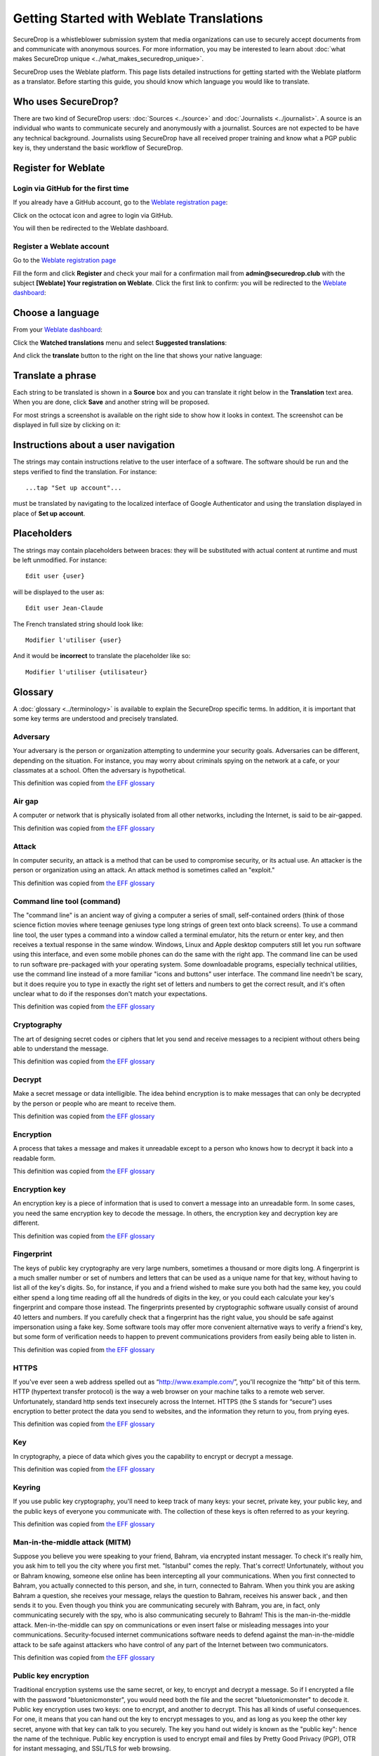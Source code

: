 Getting Started with Weblate Translations
=========================================

SecureDrop is a whistleblower submission system that media
organizations can use to securely accept documents from and
communicate with anonymous sources. For more information, you may be
interested to learn about :doc:`what makes SecureDrop unique
<../what_makes_securedrop_unique>`.

SecureDrop uses the Weblate platform. This page lists detailed
instructions for getting started with the Weblate platform as a
translator. Before starting this guide, you should know which language
you would like to translate.

Who uses SecureDrop?
--------------------

There are two kind of SecureDrop users: :doc:`Sources <../source>` and
:doc:`Journalists <../journalist>`. A source is an individual who
wants to communicate securely and anonymously with a
journalist. Sources are not expected to be have any technical
background. Journalists using SecureDrop have all received proper
training and know what a PGP public key is, they understand the basic
workflow of SecureDrop.

.. _`Weblate registration page`: https://weblate.securedrop.club/accounts/register/

Register for Weblate
--------------------

Login via GitHub for the first time
...................................

If you already have a GitHub account, go to the `Weblate registration page`_:

|Weblate registration page screenshot|

Click on the octocat icon and agree to login via GitHub.

|GitHub authorization page screenshot|

You will then be redirected to the Weblate dashboard.

|Weblate dashboard screenshot|

Register a Weblate account
..........................

Go to the `Weblate registration page`_

|Weblate registration page screenshot|

Fill the form and click **Register** and check your mail for a
confirmation mail from **admin@securedrop.club** with the subject
**[Weblate] Your registration on Weblate**. Click the first link to
confirm: you will be redirected to the `Weblate dashboard`_:

|Weblate dashboard screenshot|

.. _`Weblate dashboard`: https://weblate.securedrop.club/

Choose a language
-----------------

From your `Weblate dashboard`_:

|Weblate dashboard screenshot|

Click the **Watched translations** menu and select **Suggested
translations**:

|Weblate suggested translations screenshot|

And click the **translate** button to the right on the line that shows
your native language:

|Weblate translate button screenshot|

Translate a phrase
------------------

Each string to be translated is shown in a **Source** box and you can
translate it right below in the **Translation** text area. When you
are done, click **Save** and another string will be proposed.

|Weblate translate screenshot|

For most strings a screenshot is available on the right side to show
how it looks in context. The screenshot can be displayed in full size
by clicking on it:

|Weblate translate context screenshot|

Instructions about a user navigation
------------------------------------

The strings may contain instructions relative to the user interface of
a software. The software should be run and the steps verified to find
the translation. For instance::

  ...tap "Set up account"...

must be translated by navigating to the localized interface of Google
Authenticator and using the translation displayed in place of **Set up
account**.

Placeholders
------------

The strings may contain placeholders between braces: they will be
substituted with actual content at runtime and must be left
unmodified. For instance::

  Edit user {user}

will be displayed to the user as::

  Edit user Jean-Claude

The French translated string should look like::

  Modifier l'utiliser {user}

And it would be **incorrect** to translate the placeholder like so::

  Modifier l'utiliser {utilisateur}

Glossary
--------

A :doc:`glossary <../terminology>` is available to explain the
SecureDrop specific terms. In addition, it is important that some key
terms are understood and precisely translated.

Adversary
.........

Your adversary is the person or organization attempting to undermine
your security goals. Adversaries can be different, depending on the
situation. For instance, you may worry about criminals spying on the
network at a cafe, or your classmates at a school. Often the adversary
is hypothetical.

This definition was copied from `the EFF glossary <https://ssd.eff.org/en/glossary/adversary>`__

Air gap
.......

A computer or network that is physically isolated from all other
networks, including the Internet, is said to be air-gapped.

This definition was copied from `the EFF glossary <https://ssd.eff.org/en/glossary/air-gap>`__

Attack
......

In computer security, an attack is a method that can be used to
compromise security, or its actual use. An attacker is the person or
organization using an attack. An attack method is sometimes called an
"exploit."

This definition was copied from `the EFF glossary <https://ssd.eff.org/en/glossary/attack>`__

Command line tool (command)
...........................

The "command line" is an ancient way of giving a computer a series of
small, self-contained orders (think of those science fiction movies
where teenage geniuses type long strings of green text onto black
screens). To use a command line tool, the user types a command into a
window called a terminal emulator, hits the return or enter key, and
then receives a textual response in the same window. Windows, Linux
and Apple desktop computers still let you run software using this
interface, and even some mobile phones can do the same with the right
app. The command line can be used to run software pre-packaged with
your operating system. Some downloadable programs, especially
technical utilities, use the command line instead of a more familiar
"icons and buttons" user interface. The command line needn't be scary,
but it does require you to type in exactly the right set of letters
and numbers to get the correct result, and it's often unclear what to
do if the responses don't match your expectations.

This definition was copied from `the EFF glossary <https://ssd.eff.org/en/glossary/command-line-tool>`__


Cryptography
............

The art of designing secret codes or ciphers that let you send and
receive messages to a recipient without others being able to
understand the message.

This definition was copied from `the EFF glossary <https://ssd.eff.org/en/glossary/cryptography>`__

Decrypt
.......

Make a secret message or data intelligible. The idea behind encryption
is to make messages that can only be decrypted by the person or people
who are meant to receive them.

This definition was copied from `the EFF glossary <https://ssd.eff.org/en/glossary/decrypt>`__

Encryption
..........

A process that takes a message and makes it unreadable except to a
person who knows how to decrypt it back into a readable form.

This definition was copied from `the EFF glossary <https://ssd.eff.org/en/glossary/encryption>`__

Encryption key
..............

An encryption key is a piece of information that is used to convert a
message into an unreadable form. In some cases, you need the same
encryption key to decode the message. In others, the encryption key
and decryption key are different.

This definition was copied from `the EFF glossary <https://ssd.eff.org/en/glossary/encryption-key>`__

Fingerprint
...........

The keys of public key cryptography are very large numbers, sometimes
a thousand or more digits long. A fingerprint is a much smaller number
or set of numbers and letters that can be used as a unique name for
that key, without having to list all of the key's digits.  So, for
instance, if you and a friend wished to make sure you both had the
same key, you could either spend a long time reading off all the
hundreds of digits in the key, or you could each calculate your key's
fingerprint and compare those instead. The fingerprints presented by
cryptographic software usually consist of around 40 letters and
numbers. If you carefully check that a fingerprint has the right
value, you should be safe against impersonation using a fake key. Some
software tools may offer more convenient alternative ways to verify a
friend's key, but some form of verification needs to happen to prevent
communications providers from easily being able to listen in.

This definition was copied from `the EFF glossary <https://ssd.eff.org/en/glossary/fingerprint>`__

HTTPS
.....

If you've ever seen a web address spelled out as
“http://www.example.com/”, you'll recognize the “http” bit of this
term. HTTP (hypertext transfer protocol) is the way a web browser on
your machine talks to a remote web server. Unfortunately, standard
http sends text insecurely across the Internet. HTTPS (the S stands
for “secure”) uses encryption to better protect the data you send to
websites, and the information they return to you, from prying eyes.

This definition was copied from `the EFF glossary <https://ssd.eff.org/en/glossary/https>`__

Key
...

In cryptography, a piece of data which gives you the capability to
encrypt or decrypt a message.

This definition was copied from `the EFF glossary <https://ssd.eff.org/en/glossary/key>`__

Keyring
.......

If you use public key cryptography, you'll need to keep track of many
keys: your secret, private key, your public key, and the public keys
of everyone you communicate with. The collection of these keys is
often referred to as your keyring.

This definition was copied from `the EFF glossary <https://ssd.eff.org/en/glossary/keyring>`__

Man-in-the-middle attack (MITM)
..................................

Suppose you believe you were speaking to your friend, Bahram, via
encrypted instant messager. To check it's really him, you ask him to
tell you the city where you first met. "Istanbul" comes the
reply. That's correct! Unfortunately, without you or Bahram knowing,
someone else online has been intercepting all your
communications. When you first connected to Bahram, you actually
connected to this person, and she, in turn, connected to Bahram. When
you think you are asking Bahram a question, she receives your message,
relays the question to Bahram, receives his answer back , and then
sends it to you. Even though you think you are communicating securely
with Bahram, you are, in fact, only communicating securely with the
spy, who is also communicating securely to Bahram! This is the
man-in-the-middle attack. Men-in-the-middle can spy on communications
or even insert false or misleading messages into your
communications. Security-focused internet communications software
needs to defend against the man-in-the-middle attack to be safe
against attackers who have control of any part of the Internet between
two communicators.

This definition was copied from `the EFF glossary <https://ssd.eff.org/en/glossary/man-middle-attack>`__

Public key encryption
.....................

Traditional encryption systems use the same secret, or key, to encrypt
and decrypt a message. So if I encrypted a file with the password
"bluetonicmonster", you would need both the file and the secret
"bluetonicmonster" to decode it. Public key encryption uses two keys:
one to encrypt, and another to decrypt. This has all kinds of useful
consequences. For one, it means that you can hand out the key to
encrypt messages to you, and as long as you keep the other key secret,
anyone with that key can talk to you securely. The key you hand out
widely is known as the "public key": hence the name of the
technique. Public key encryption is used to encrypt email and files by
Pretty Good Privacy (PGP), OTR for instant messaging, and SSL/TLS for
web browsing.

This definition was copied from `the EFF glossary <https://ssd.eff.org/en/glossary/public-key-encryption>`__

Two-factor authentication
.........................

"Something you know, and something you have." Login systems that
require only a username and password risk being broken when someone
else can obtain (or guess) those pieces of information. Services that
offer two-factor authentication also require you to provide a separate
confirmation that you are who you say you are. The second factor could
be a one-off secret code, a number generated by a program running on a
mobile device, or a device that you carry and that you can use to
confirm who you are. Companies like banks, and major internet services
like Google, Paypal and Twitter now offer two-factor authentication.

This definition was copied from `the EFF glossary <https://ssd.eff.org/en/glossary/two-factor-authentication>`__

Weblate glossary
----------------

For each string to be translated, Weblate shows a glossary of terms
and their translation to help unify their translations. For instance
when translating `Please wait for a new two-factor token before
logging in again`, Weblate notices the word `two-factor` is found in
the glossary and displays the translation in the `glossary` to the
right.

|Weblate glossary show page screenshot|

Before translating strings, it is recommended to add all terms in the
`SecureDrop localization glossary <#glossary>`_ by clicking on the pen
in the right corner of the glossary displayed with each translated
string and then `Add new word`:

|Weblate glossary add page screenshot|

When all the terms are in the glossary, it is recommended to take
another look at the full list of terms and verify there is no
duplicate or other mistakes.

|Weblate glossary list page screenshot|

.. tip:: The terms copied from the EFF glossary already have a
         translation in a number of languages.

Getting help
------------

Should you need help, you can do one of the following:

* post a message in the `translation category of the SecureDrop forum`_
* chat in the `SecureDrop instant messenging channel`_
* read the `Weblate documentation`_

.. _`translation category of the SecureDrop forum`: https://forum.securedrop.club/c/translations
.. _`SecureDrop instant messenging channel`: https://gitter.im/freedomofpress/securedrop
.. _`Weblate documentation`: http://docs.weblate.org/en/latest/user/index.html


Frequently Asked Questions
--------------------------                                                  

* What if the language I want to translate is not on the list?

  You can send a request for a new language in the `translation
  category of the SecureDrop forum`_. But please make sure the
  language you want is definitely not present!

.. |Weblate registration page screenshot| image:: ../images/weblate/weblate1.png
.. |GitHub authorization page screenshot| image:: ../images/weblate/weblate2.png
.. |Weblate dashboard screenshot| image:: ../images/weblate/weblate3.png
.. |Weblate suggested translations screenshot| image:: ../images/weblate/weblate4.png
.. |Weblate translate button screenshot| image:: ../images/weblate/weblate5.png
.. |Weblate translate screenshot| image:: ../images/weblate/weblate6.png
.. |Weblate translate context screenshot| image:: ../images/weblate/weblate7.png
.. |Weblate glossary show page screenshot| image:: ../images/weblate/glossary1.png
.. |Weblate glossary add page screenshot| image:: ../images/weblate/glossary2.png
.. |Weblate glossary list page screenshot| image:: ../images/weblate/glossary3.png

